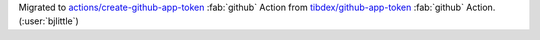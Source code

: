 Migrated to `actions/create-github-app-token <https://github.com/actions/create-github-app-token>`__
:fab:`github` Action from `tibdex/github-app-token <https://github.com/tibdex/github-app-token>`__
:fab:`github` Action. (:user:`bjlittle`)
